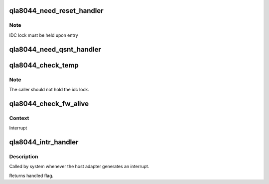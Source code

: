 .. -*- coding: utf-8; mode: rst -*-
.. src-file: drivers/scsi/qla2xxx/qla_nx2.c

.. _`qla8044_need_reset_handler`:

qla8044_need_reset_handler
==========================

.. c:function:: void qla8044_need_reset_handler(struct scsi_qla_host *vha)

    Code to start reset sequence

    :param struct scsi_qla_host \*vha:
        *undescribed*

.. _`qla8044_need_reset_handler.note`:

Note
----

IDC lock must be held upon entry

.. _`qla8044_need_qsnt_handler`:

qla8044_need_qsnt_handler
=========================

.. c:function:: void qla8044_need_qsnt_handler(struct scsi_qla_host *vha)

    Code to start qsnt

    :param struct scsi_qla_host \*vha:
        *undescribed*

.. _`qla8044_check_temp`:

qla8044_check_temp
==================

.. c:function:: int qla8044_check_temp(struct scsi_qla_host *vha)

    Check the ISP82XX temperature.

    :param struct scsi_qla_host \*vha:
        *undescribed*

.. _`qla8044_check_temp.note`:

Note
----

The caller should not hold the idc lock.

.. _`qla8044_check_fw_alive`:

qla8044_check_fw_alive
======================

.. c:function:: int qla8044_check_fw_alive(struct scsi_qla_host *vha)

    Check firmware health

    :param struct scsi_qla_host \*vha:
        *undescribed*

.. _`qla8044_check_fw_alive.context`:

Context
-------

Interrupt

.. _`qla8044_intr_handler`:

qla8044_intr_handler
====================

.. c:function:: irqreturn_t qla8044_intr_handler(int irq, void *dev_id)

    Process interrupts for the ISP8044

    :param int irq:
        *undescribed*

    :param void \*dev_id:
        SCSI driver HA context

.. _`qla8044_intr_handler.description`:

Description
-----------

Called by system whenever the host adapter generates an interrupt.

Returns handled flag.

.. This file was automatic generated / don't edit.

